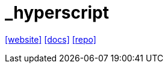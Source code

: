 = _hyperscript
:toc: left
:url-website: https://hyperscript.org/
:url-docs: https://hyperscript.org/docs/
:url-repo: https://github.com/bigskysoftware/_hyperscript
// :url-wiki: 

{url-website}[[website\]]
{url-docs}[[docs\]]
{url-repo}[[repo\]]
// {url-wiki}[[wiki\]]

